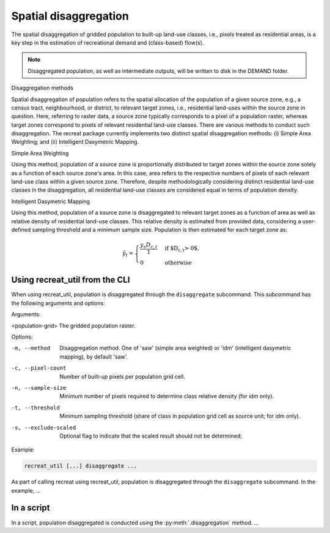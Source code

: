 Spatial disaggregation
======================

The spatial disaggregation of gridded population to built-up land-use classes, i.e., 
pixels treated as residential areas, is a key step in the estimation of recreational 
demand and (class-based) flow(s).

.. note::
    
    Disaggregated population, as well as intermediate outputs, will be written to disk in the DEMAND folder.


Disaggregation methods

Spatial disaggregation of population refers to the spatial allocation of the population of a given source zone, e.g., a census tract, neighbourhood, 
or district, to relevant target zones, i.e., residential land-uses within the source zone in question. Here, referring to raster data, a source zone typically 
corresponds to a pixel of a population raster, whereas target zones correspond to pixels of relevant residential land-use classes. 
There are various methods to conduct such disaggregation. The recreat package currently implements two distinct spatial disaggregation methods: 
(i) Simple Area Weighting; and (ii) Intelligent Dasymetric Mapping. 

Simple Area Weighting

Using this method, population of a source zone is proportionally distributed to target zones within the source zone solely as a function of each 
source zone's area. In this case, area refers to the respective numbers of pixels of each relevant land-use class within a given source zone. 
Therefore, despite methodologically considering distinct residential land-use classes in the disaggregation, all residential land-use classes are 
considered equal in terms of population density. 

Intelligent Dasymetric Mapping

Using this method, population of a source zone is disaggregated to relevant target zones as a function of area as well as relative density of 
residential land-use classes. This relative density is estimated from provided data, considering a user-defined sampling 
threshold and a minimum sample size. Population is then estimated for each target zone as:

.. math::
    \hat{y}_{t} =
    \begin{cases}
        \frac{y_{s} D_{c,t}}{1} & \text{if $D_{c,t} > 0$},\\
    0 & \text{otherwise}
    \end{cases}

Using recreat_util from the CLI
-------------------------------

When using recreat_util, population is disaggregated through the ``disaggregate`` subcommand. This subcommand has the following arguments and 
options:

Arguments:

<population-grid>       The gridded population raster.

Options:

-m, --method            Disaggregation method. One of 'saw' (simple area weighted) or 'idm' (intelligent dasymetric mapping), by default 'saw'.
-c, --pixel-count       Number of built-up pixels per population grid cell.
-n, --sample-size       Minimum number of pixels required to determine class relative density (for idm only).
-t, --threshold         Minimum sampling threshold (share of class in population grid cell as source unit; for idm only).
-s, --exclude-scaled    Optional flag to indicate that the scaled result should not be determined;


Example:

.. code-block::
    
    recreat_util [...] disaggregate ...

As part of calling recreat using recreat_util, population is disaggregated through the ``disaggregate`` subcommand. 
In the example, ...

In a script 
-----------

In a script, population disaggregated is conducted using the :py:meth:`.disaggregation` method. ...
